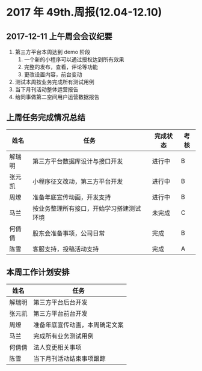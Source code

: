 * 2017 年 49th.周报(12.04-12.10)
** 2017-12-11 上午周会会议纪要
1. 第三方平台本周达到 demo 阶段
   1. 一个新的小程序可以通过授权达到所有效果
   2. 完整的发布，查看，评论等功能
   3. 更改设置内容，前台变动
2. 测试本周按业务完成所有测试用例
3. 当下月刊活动整体运营报告
4. 给同事做第二空间用户运营数据报告
** 上周任务完成情况总结
| 姓名   | 任务                                     | 完成状态 | 考核 |
|--------+------------------------------------------+----------+------|
| 解瑞明 | 第三方平台数据库设计与接口开发           | 进行中   | B    |
| 张元凯 | 小程序征文改动，第三方平台开发           | 进行中   | B    |
| 周燎   | 准备年底宣传动画，开发支持               | 进行中   | B    |
| 马兰   | 按业务整理所有接口，开始学习搭建测试环境 | 未完成   | C    |
| 何倩倩 | 股东会准备事项，公司日常                 | 完成     | B    |
| 陈雪   | 客服支持，投稿活动支持                   | 完成     | A    |
** 本周工作计划安排
| 姓名   | 任务                           |
|--------+--------------------------------|
| 解瑞明 | 第三方平台后台开发             |
| 张元凯 | 第三方平台前台开发             |
| 周燎   | 准备年底宣传动画，本周确定文案 |
| 马兰   | 完成所有业务测试用例           |
| 何倩倩 | 法人变更相关事项               |
| 陈雪   | 当下月刊活动结束事项跟踪       |
